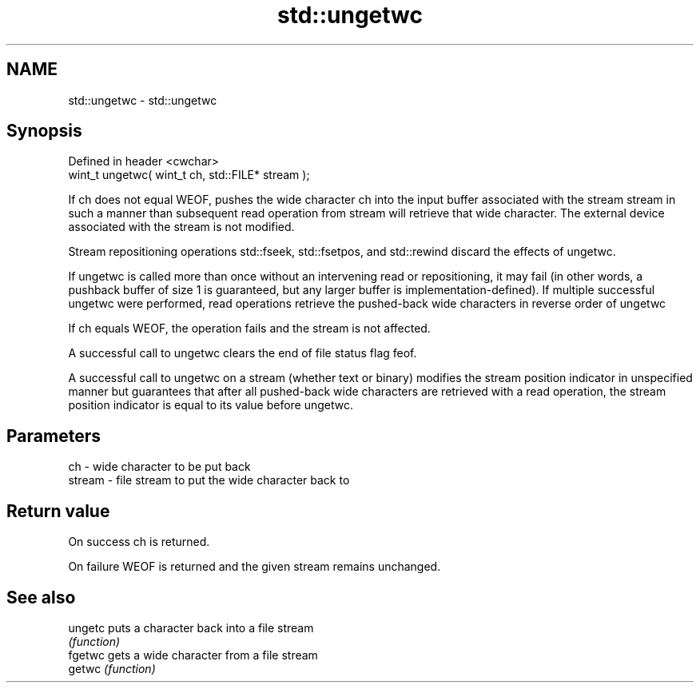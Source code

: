 .TH std::ungetwc 3 "2020.03.24" "http://cppreference.com" "C++ Standard Libary"
.SH NAME
std::ungetwc \- std::ungetwc

.SH Synopsis
   Defined in header <cwchar>
   wint_t ungetwc( wint_t ch, std::FILE* stream );

   If ch does not equal WEOF, pushes the wide character ch into the input buffer associated with the stream stream in such a manner than subsequent read operation from stream will retrieve that wide character. The external device associated with the stream is not modified.

   Stream repositioning operations std::fseek, std::fsetpos, and std::rewind discard the effects of ungetwc.

   If ungetwc is called more than once without an intervening read or repositioning, it may fail (in other words, a pushback buffer of size 1 is guaranteed, but any larger buffer is implementation-defined). If multiple successful ungetwc were performed, read operations retrieve the pushed-back wide characters in reverse order of ungetwc

   If ch equals WEOF, the operation fails and the stream is not affected.

   A successful call to ungetwc clears the end of file status flag feof.

   A successful call to ungetwc on a stream (whether text or binary) modifies the stream position indicator in unspecified manner but guarantees that after all pushed-back wide characters are retrieved with a read operation, the stream position indicator is equal to its value before ungetwc.

.SH Parameters

   ch     - wide character to be put back
   stream - file stream to put the wide character back to

.SH Return value

   On success ch is returned.

   On failure WEOF is returned and the given stream remains unchanged.

.SH See also

   ungetc puts a character back into a file stream
          \fI(function)\fP
   fgetwc gets a wide character from a file stream
   getwc  \fI(function)\fP
